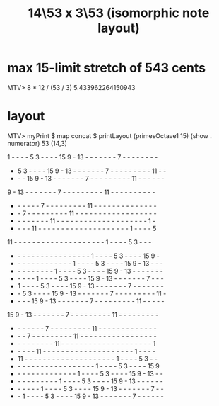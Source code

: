 :PROPERTIES:
:ID:       d77874a9-db54-443e-8701-4f000bdb92b2
:END:
#+title: 14\53 x 3\53 (isomorphic note layout)
* max 15-limit stretch of 543 cents
  MTV> 8 * 12 / (53 / 3)
  5.433962264150943
* layout
MTV> myPrint $ map concat $ printLayout (primesOctave1 15) (show . numerator) 53 (14,3)

 1  -  -  -  -  5  3  -  -  -  - 15  9  - 13  -  -  -  -  -  -  -  7  -  -  -  -  -  -  -  -
 -  5  3  -  -  -  - 15  9  - 13  -  -  -  -  -  -  -  7  -  -  -  -  -  -  -  -  - 11  -  -
 -  -  - 15  9  - 13  -  -  -  -  -  -  -  7  -  -  -  -  -  -  -  -  - 11  -  -  -  -  -  -
 9  - 13  -  -  -  -  -  -  -  7  -  -  -  -  -  -  -  -  - 11  -  -  -  -  -  -  -  -  -  -
 -  -  -  -  -  -  7  -  -  -  -  -  -  -  -  - 11  -  -  -  -  -  -  -  -  -  -  -  -  -  -
 -  -  7  -  -  -  -  -  -  -  -  - 11  -  -  -  -  -  -  -  -  -  -  -  -  -  -  -  -  -  -
 -  -  -  -  -  -  -  - 11  -  -  -  -  -  -  -  -  -  -  -  -  -  -  -  -  -  -  -  -  1  -
 -  -  -  - 11  -  -  -  -  -  -  -  -  -  -  -  -  -  -  -  -  -  -  -  -  1  -  -  -  -  5
11  -  -  -  -  -  -  -  -  -  -  -  -  -  -  -  -  -  -  -  -  1  -  -  -  -  5  3  -  -  -
 -  -  -  -  -  -  -  -  -  -  -  -  -  -  -  -  -  1  -  -  -  -  5  3  -  -  -  - 15  9  -
 -  -  -  -  -  -  -  -  -  -  -  -  -  1  -  -  -  -  5  3  -  -  -  - 15  9  - 13  -  -  -
 -  -  -  -  -  -  -  -  -  1  -  -  -  -  5  3  -  -  -  - 15  9  - 13  -  -  -  -  -  -  -
 -  -  -  -  -  1  -  -  -  -  5  3  -  -  -  - 15  9  - 13  -  -  -  -  -  -  -  7  -  -  -
 -  1  -  -  -  -  5  3  -  -  -  - 15  9  - 13  -  -  -  -  -  -  -  7  -  -  -  -  -  -  -
 -  -  5  3  -  -  -  - 15  9  - 13  -  -  -  -  -  -  -  7  -  -  -  -  -  -  -  -  - 11  -
 -  -  -  - 15  9  - 13  -  -  -  -  -  -  -  7  -  -  -  -  -  -  -  -  - 11  -  -  -  -  -
15  9  - 13  -  -  -  -  -  -  -  7  -  -  -  -  -  -  -  -  - 11  -  -  -  -  -  -  -  -  -
 -  -  -  -  -  -  -  7  -  -  -  -  -  -  -  -  - 11  -  -  -  -  -  -  -  -  -  -  -  -  -
 -  -  -  7  -  -  -  -  -  -  -  -  - 11  -  -  -  -  -  -  -  -  -  -  -  -  -  -  -  -  -
 -  -  -  -  -  -  -  -  - 11  -  -  -  -  -  -  -  -  -  -  -  -  -  -  -  -  -  -  -  -  1
 -  -  -  -  - 11  -  -  -  -  -  -  -  -  -  -  -  -  -  -  -  -  -  -  -  -  1  -  -  -  -
 - 11  -  -  -  -  -  -  -  -  -  -  -  -  -  -  -  -  -  -  -  -  1  -  -  -  -  5  3  -  -
 -  -  -  -  -  -  -  -  -  -  -  -  -  -  -  -  -  -  1  -  -  -  -  5  3  -  -  -  - 15  9
 -  -  -  -  -  -  -  -  -  -  -  -  -  -  1  -  -  -  -  5  3  -  -  -  - 15  9  - 13  -  -
 -  -  -  -  -  -  -  -  -  -  1  -  -  -  -  5  3  -  -  -  - 15  9  - 13  -  -  -  -  -  -
 -  -  -  -  -  -  1  -  -  -  -  5  3  -  -  -  - 15  9  - 13  -  -  -  -  -  -  -  7  -  -
 -  -  1  -  -  -  -  5  3  -  -  -  - 15  9  - 13  -  -  -  -  -  -  -  7  -  -  -  -  -  -
